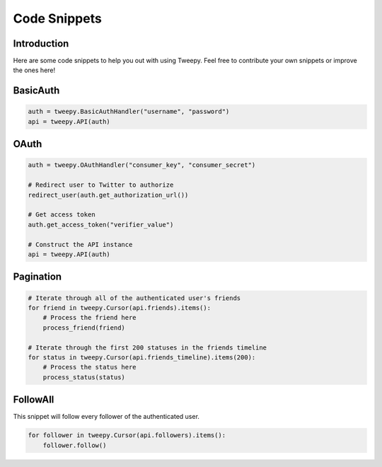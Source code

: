.. _code_snippet:


*************
Code Snippets
*************

Introduction
============

Here are some code snippets to help you out with using Tweepy. Feel
free to contribute your own snippets or improve the ones here!

BasicAuth
=========

.. code-block :: python

   auth = tweepy.BasicAuthHandler("username", "password")
   api = tweepy.API(auth)

OAuth
=====

.. code-block :: python

   auth = tweepy.OAuthHandler("consumer_key", "consumer_secret")
   
   # Redirect user to Twitter to authorize
   redirect_user(auth.get_authorization_url())
   
   # Get access token
   auth.get_access_token("verifier_value")
   
   # Construct the API instance
   api = tweepy.API(auth)

Pagination
==========

.. code-block :: python

   # Iterate through all of the authenticated user's friends
   for friend in tweepy.Cursor(api.friends).items():
       # Process the friend here
       process_friend(friend)
   
   # Iterate through the first 200 statuses in the friends timeline
   for status in tweepy.Cursor(api.friends_timeline).items(200):
       # Process the status here
       process_status(status)

FollowAll
=========

This snippet will follow every follower of the authenticated user.

.. code-block :: python

   for follower in tweepy.Cursor(api.followers).items():
       follower.follow()
